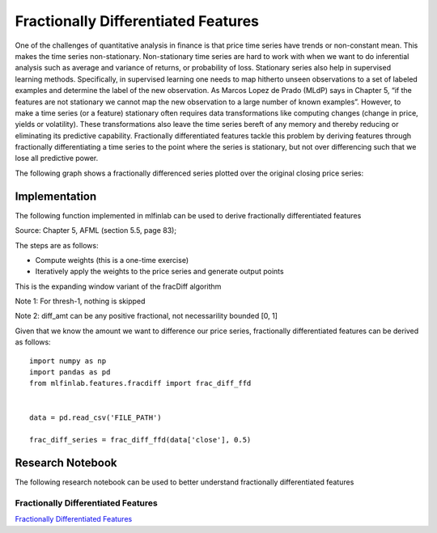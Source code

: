 .. _implementations-frac_diff:

====================================
Fractionally Differentiated Features
====================================

One of the challenges of quantitative analysis in finance is that price time series have trends or non-constant mean. This makes the time series non-stationary. Non-stationary time series are hard to work with when we want to do inferential analysis such as average and variance of returns, or probability of loss. Stationary series also help in supervised learning methods. Specifically, in supervised learning one needs to map hitherto unseen observations to a set of labeled examples and determine the label of the new observation. As Marcos Lopez de Prado (MLdP) says in Chapter 5, “if the features are not stationary we cannot map the new observation to a large number of known examples”. However, to make a time series (or a feature) stationary often requires data transformations like computing changes (change in price, yields or volatility). These transformations also leave the time series bereft of any memory and thereby reducing or eliminating its predictive capability. Fractionally differentiated features tackle this problem by deriving features through fractionally differentiating a time series to the point where the series is stationary, but not over differencing such that we lose all predictive power.

The following graph shows a fractionally differenced series plotted over the original closing price series:

.. image:: frac_diff_graph.png
   :scale: 130 %
   :align: center

Implementation
==============

The following function implemented in mlfinlab can be used to derive fractionally differentiated features

Source: Chapter 5, AFML (section 5.5, page 83);

The steps are as follows:

- Compute weights (this is a one-time exercise)

- Iteratively apply the weights to the price series and generate output points

This is the expanding window variant of the fracDiff algorithm

Note 1: For thresh-1, nothing is skipped

Note 2: diff_amt can be any positive fractional, not necessarility bounded [0, 1]

.. function::  frac_diff_ffd(series, diff_amt, thresh=1e-5))

    :param series: (pd.Series) a time series that needs to be differenced
    :param diff_amt: (float) Differencing amount
    :param thresh: (float) threshold or epsilon
    :return: (pd.DataFrame) data frame of differenced series


Given that we know the amount we want to difference our price series, fractionally differentiated features can be derived as follows::

	import numpy as np
	import pandas as pd
	from mlfinlab.features.fracdiff import frac_diff_ffd


	data = pd.read_csv('FILE_PATH')

	frac_diff_series = frac_diff_ffd(data['close'], 0.5)

Research Notebook
=================

The following research notebook can be used to better understand fractionally differentiated features

Fractionally Differentiated Features
~~~~~~~~~~~~~~~~~~~~~~~~~~~~~~~~~~~~

`Fractionally Differentiated Features`_

.. _Fractionally Differentiated Features: https://github.com/hudson-and-thames/research/blob/master/Chapter5/Chapter5_Exercises.ipynb



